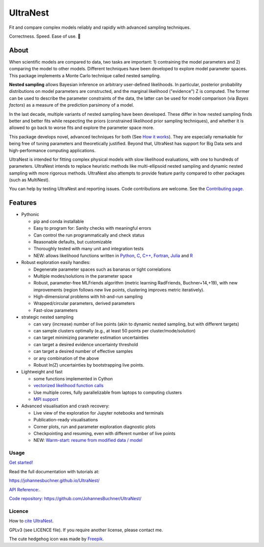 =========
UltraNest
=========

Fit and compare complex models reliably and rapidly with advanced sampling techniques.

.. image:: https://img.shields.io/pypi/v/ultranest.svg
        :target: https://pypi.python.org/pypi/ultranest

.. image:: https://circleci.com/gh/JohannesBuchner/UltraNest/tree/master.svg?style=shield
        :target: https://circleci.com/gh/JohannesBuchner/UltraNest

.. image:: https://img.shields.io/badge/docs-published-ok.svg
        :target: https://johannesbuchner.github.io/UltraNest/
        :alt: Documentation Status

.. image:: https://img.shields.io/badge/GitHub-JohannesBuchner%2FUltraNest-blue.svg?style=flat
        :target: https://github.com/JohannesBuchner/UltraNest/
        :alt: Github repository

.. image:: https://joss.theoj.org/papers/10.21105/joss.03001/status.svg
        :target: https://doi.org/10.21105/joss.03001
        :alt: Software paper

Correctness. Speed. Ease of use. 🦔

About
-----

When scientific models are compared to data, two tasks are important:
1) contraining the model parameters and 2) comparing the model to other models.
Different techniques have been developed to explore model parameter spaces.
This package implements a Monte Carlo technique called nested sampling.

**Nested sampling** allows Bayesian inference on arbitrary user-defined likelihoods.
In particular, posterior probability distributions on model parameters
are constructed, and the marginal likelihood ("evidence") Z is computed.
The former can be used to describe the parameter constraints of the data,
the latter can be used for model comparison (via `Bayes factors`) 
as a measure of the prediction parsimony of a model.

In the last decade, multiple variants of nested sampling have been 
developed. These differ in how nested sampling finds better and
better fits while respecting the priors 
(constrained likelihood prior sampling techniques), and whether it is 
allowed to go back to worse fits and explore the parameter space more.

This package develops novel, advanced techniques for both (See 
`How it works <https://johannesbuchner.github.io/UltraNest/method.html>`_).
They are especially remarkable for being free of tuning parameters 
and theoretically justified. Beyond that, UltraNest has support for 
Big Data sets and high-performance computing applications.

UltraNest is intended for fitting complex physical models with slow
likelihood evaluations, with one to hundreds of parameters.
UltraNest intends to replace heuristic methods like multi-ellipsoid
nested sampling and dynamic nested sampling with more rigorous methods.
UltraNest also attempts to provide feature parity compared to other packages
(such as MultiNest).

You can help by testing UltraNest and reporting issues. Code contributions are welcome.
See the `Contributing page <https://johannesbuchner.github.io/UltraNest/contributing.html>`_.

Features
---------

* Pythonic

  * pip and conda installable
  * Easy to program for: Sanity checks with meaningful errors
  * Can control the run programmatically and check status
  * Reasonable defaults, but customizable
  * Thoroughly tested with many unit and integration tests
  * NEW: allows likelihood functions written in `Python <https://github.com/JohannesBuchner/UltraNest/tree/master/languages/python>`_, `C <https://github.com/JohannesBuchner/UltraNest/tree/master/languages/c>`_, `C++ <https://github.com/JohannesBuchner/UltraNest/tree/master/languages/c%2B%2B>`_, `Fortran <https://github.com/JohannesBuchner/UltraNest/tree/master/languages/fortran>`_, `Julia <https://github.com/JohannesBuchner/UltraNest/tree/master/languages/julia>`_ and `R <https://github.com/JohannesBuchner/UltraNest/tree/master/languages/r>`_

* Robust exploration easily handles:

  * Degenerate parameter spaces such as bananas or tight correlations
  * Multiple modes/solutions in the parameter space
  * Robust, parameter-free MLFriends algorithm 
    (metric learning RadFriends, Buchner+14,+19), with new improvements
    (region follows new live points, clustering improves metric iteratively).
  * High-dimensional problems with hit-and-run sampling
  * Wrapped/circular parameters, derived parameters
  * Fast-slow parameters

* strategic nested sampling

  * can vary (increase) number of live points (akin to dynamic nested sampling, but with different targets)
  * can sample clusters optimally (e.g., at least 50 points per cluster/mode/solution)
  * can target minimizing parameter estimation uncertainties
  * can target a desired evidence uncertainty threshold
  * can target a desired number of effective samples
  * or any combination of the above
  * Robust ln(Z) uncertainties by bootstrapping live points.

* Lightweight and fast

  * some functions implemented in Cython
  * `vectorized likelihood function calls <https://johannesbuchner.github.io/UltraNest/performance.html>`__
  * Use multiple cores, fully parallelizable from laptops to computing clusters
  * `MPI support <https://johannesbuchner.github.io/UltraNest/performance.html>`__

* Advanced visualisation and crash recovery:

  * Live view of the exploration for Jupyter notebooks and terminals
  * Publication-ready visualisations
  * Corner plots, run and parameter exploration diagnostic plots
  * Checkpointing and resuming, even with different number of live points
  * NEW: `Warm-start: resume from modified data / model <https://johannesbuchner.github.io/UltraNest/example-warmstart.html>`__

Usage
^^^^^

`Get started! <https://johannesbuchner.github.io/UltraNest/using-ultranest.html>`_

Read the full documentation with tutorials at:

https://johannesbuchner.github.io/UltraNest/

`API Reference: <https://johannesbuchner.github.io/UltraNest/ultranest.html#ultranest.integrator.ReactiveNestedSampler>`_.

`Code repository: https://github.com/JohannesBuchner/UltraNest/ <https://github.com/JohannesBuchner/UltraNest/>`_

Licence
^^^^^^^

How to `cite UltraNest <https://johannesbuchner.github.io/UltraNest/issues.html#how-should-i-cite-ultranest>`_.

GPLv3 (see LICENCE file). If you require another license, please contact me.

The cute hedgehog icon was made by `Freepik <https://www.flaticon.com/authors/freepik>`_.
